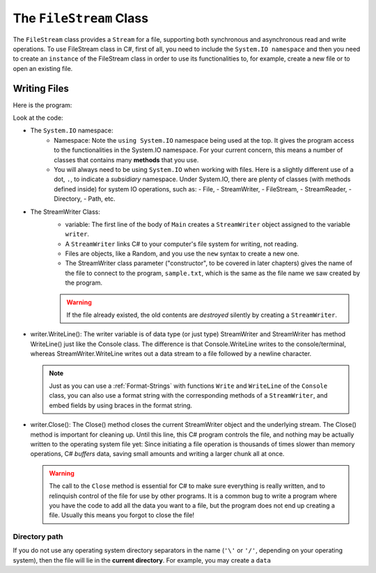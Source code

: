 .. index:: file (StreamWriter); write and close
   double: StreamWriter; WriteLine
   class; StreamWriter
   close file
   
.. _filewrite:

The ``FileStream`` Class
===========================

The ``FileStream`` class provides a ``Stream`` for a file, supporting both synchronous 
and asynchronous read and write operations. To use FileStream class in C#, first of all, 
you need to include the ``System.IO namespace`` and then you need to create an 
``instance`` of the FileStream class in order to use its functionalities to, for example, 
create a new file or to open an existing file.

Writing Files
---------------

Here is the program:

.. code-block:: csharp
   :linenos:
   :emphasize-lines: 10-12

    using System;
    using System.IO;

    namespace IntroCSCS
    {
        class Ch07File  // basics of file writing
        {
            public static void Main()
            {
                StreamWriter writer = new StreamWriter("sample.txt");
                writer.WriteLine("This program is writing to the sample file");
                writer.Close();
            }
        }
    }

Look at the code:

- The ``System.IO`` namespace: 
   - Namespace: Note the ``using System.IO`` namespace being used at the top. It gives the program 
     access to the functionalities in the System.IO namespace. For your current concern, 
     this means a number of classes that contains many **methods** that you use. 
   - You will always need to be using ``System.IO`` when working with files. Here is a slightly
     different use of a dot, ``.``, to indicate a *subsidiary* namespace. Under System.IO, 
     there are plenty of classes (with methods defined inside) for system IO operations, 
     such as: 
     - File, 
     - StreamWriter, 
     - FileStream, 
     - StreamReader,  
     - Directory, 
     - Path, etc.
 
- The StreamWriter Class: 
    - variable: The first line of the body of ``Main`` creates a ``StreamWriter`` 
      object assigned to the variable  ``writer``. 
    - A ``StreamWriter`` links C# to your computer's file system for writing, not reading. 
    - Files are objects, like a Random, and you use the ``new`` syntax to create a new one. 
    - The StreamWriter class parameter ("constructor", to be covered in later chapters) 
      gives the name of the  file to connect to the program, ``sample.txt``, which is the 
      same as the file name we saw created by the program. 

    ..  warning::
      If the file already existed, the old contents are *destroyed* silently by creating a ``StreamWriter``.

- writer.WriteLine(): 
  The writer variable is of data type (or just type) StreamWriter and 
  StreamWriter has method WriteLine() just like the Console class. The difference is that 
  Console.WriteLine writes to the console/terminal, whereas StreamWriter.WriteLine writes 
  out a data stream to a file followed by a newline character. 

  .. index:: StreamWriter; format string
   StreamWriter; Write
   
  .. note:: 
    Just as you can use a :ref:`Format-Strings` with 
    functions ``Write`` and ``WriteLine`` of the ``Console`` class, 
    you can also use a format string with the corresponding methods of a 
    ``StreamWriter``, and embed fields by using braces in 
    the format string.


- writer.Close():
  The Close() method closes the current StreamWriter object and the underlying stream. 
  The Close() method is important for cleaning up. Until this line, this C# program 
  controls the file, and nothing may be actually written to the operating system file 
  yet: Since initiating a file operation is thousands of times slower than memory 
  operations, C# *buffers* data, saving small amounts and writing a larger chunk all at once.
  
  ..  warning::
    The call to the ``Close`` method is essential for C# to make sure everything is really
    written, and to relinquish control of the file for use by other programs. It is a common bug
    to write a program where you have the code to add all the data you
    want to a file, but the program does not end up creating a file.
    Usually this means you forgot to close the file!


Directory path
~~~~~~~~~~~~~~~

If you do not use any operating system directory separators in the name 
(``'\'`` or ``'/'``, depending on your operating system), then the file will lie in the
**current directory**. For example, you may create a ``data``  


